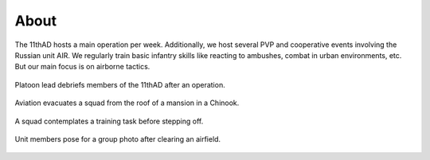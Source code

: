 About
=====

The 11thAD hosts a main operation per week. Additionally, we host several PVP and cooperative events involving the Russian unit AIR. We regularly train basic infantry skills like reacting to ambushes, combat in urban environments, etc. But our main focus is on airborne tactics.


.. figure:: img/arma3_briefing.jpg
   :width: 800 px
   :align: center

   Platoon lead debriefs members of the 11thAD after an operation.


.. figure:: img/arma3_extraction.jpg
   :width: 800 px
   :align: center

   Aviation evacuates a squad from the roof of a mansion in a Chinook.

.. figure:: img/arma3_school_circle.jpg
   :width: 800 px
   :align: center

   A squad contemplates a training task before stepping off.

.. figure:: img/arma3_group_photo.jpg
   :width: 800 px
   :align: center

   Unit members pose for a group photo after clearing an airfield.